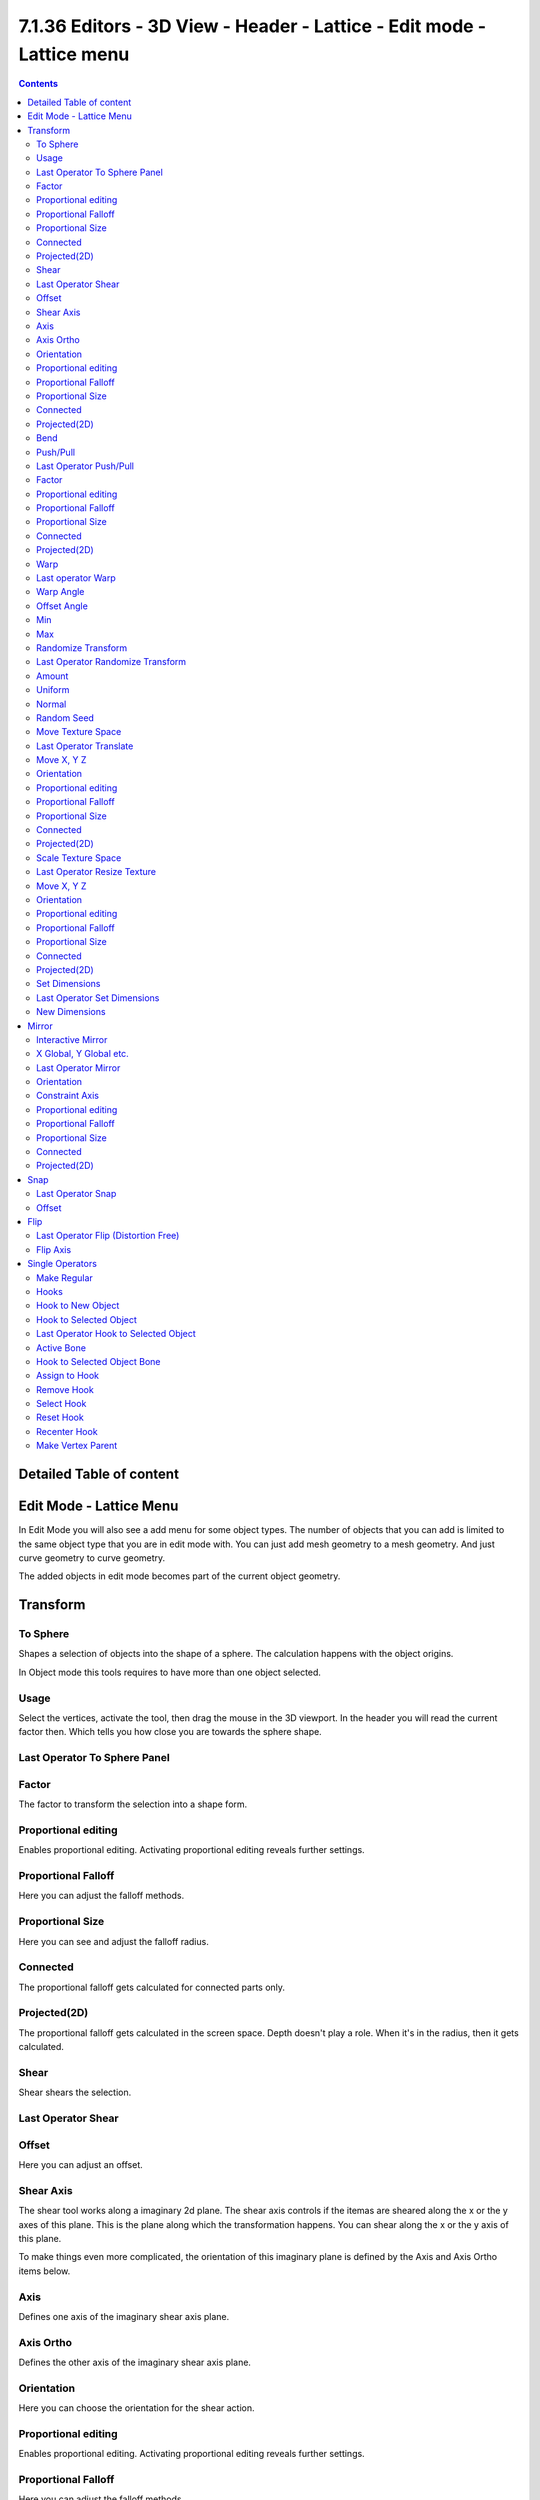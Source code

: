 **********************************************************************
7.1.36 Editors - 3D View - Header - Lattice - Edit mode - Lattice menu
**********************************************************************

.. contents:: Contents




Detailed Table of content
=========================




Edit Mode - Lattice Menu
========================

In Edit Mode you will also see a add menu for some object types. The number of objects that you can add is limited to the same object type that you are in edit mode with. You can just add mesh geometry to a mesh geometry. And just curve geometry to curve geometry.

.. image:: graphics/7.1.36_Editors_-_3D_View_-_Header_-_Lattice_-_Edit_mode_-_Lattice_menu/10000201000000A5000000C39B7BD31095BEA284.png

The added objects in edit mode becomes part of the current object geometry.




Transform
=========

.. image:: graphics/7.1.36_Editors_-_3D_View_-_Header_-_Lattice_-_Edit_mode_-_Lattice_menu/10000201000000A2000000C8A91199E4B4852E04.png

.. image:: graphics/7.1.36_Editors_-_3D_View_-_Header_-_Lattice_-_Edit_mode_-_Lattice_menu/10000201000000A8000000EEA159293519CDDEFE.png



To Sphere
---------

Shapes a selection of objects into the shape of a sphere. The calculation happens with the object origins.

In Object mode this tools requires to have more than one object selected. 



Usage
-----

Select the vertices, activate the tool, then drag the mouse in the 3D viewport. In the header you will read the current factor then. Which tells you how close you are towards the sphere shape.

.. image:: graphics/7.1.36_Editors_-_3D_View_-_Header_-_Lattice_-_Edit_mode_-_Lattice_menu/10000201000000920000002B567D115A122ADB2E.png

.. image:: graphics/7.1.36_Editors_-_3D_View_-_Header_-_Lattice_-_Edit_mode_-_Lattice_menu/10000201000000C2000000D566799059F4AA0E74.png



Last Operator To Sphere Panel
-----------------------------



Factor
------

The factor to transform the selection into a shape form.



Proportional editing
--------------------

Enables proportional editing. Activating proportional editing reveals further settings.



Proportional Falloff
--------------------

Here you can adjust the falloff methods.



Proportional Size
-----------------

Here you can see and adjust the falloff radius.



Connected
---------

The proportional falloff gets calculated for connected parts only.



Projected(2D)
-------------

The proportional falloff gets calculated in the screen space. Depth doesn't play a role. When it's in the radius, then it gets calculated.



Shear
-----

Shear shears the selection.



Last Operator Shear
-------------------



Offset
------

Here you can adjust an offset.



Shear Axis
----------

The shear tool works along a imaginary 2d plane. The shear axis controls if the itemas are sheared along the x or the y axes of this plane. This is the plane along which the transformation happens. You can shear along the x or the y axis of this plane.

To make things even more complicated, the orientation of this imaginary plane is defined by the Axis and Axis Ortho items below.



Axis
----

Defines one axis of the imaginary shear axis plane.



Axis Ortho
----------

Defines the other axis of the imaginary shear axis plane.



Orientation
-----------

Here you can choose the orientation for the shear action.



Proportional editing
--------------------

Enables proportional editing. Activating proportional editing reveals further settings.

.. image:: graphics/7.1.36_Editors_-_3D_View_-_Header_-_Lattice_-_Edit_mode_-_Lattice_menu/1000020100000119000000773CD5255E7E68F4C5.png



Proportional Falloff
--------------------

Here you can adjust the falloff methods.



Proportional Size
-----------------

Here you can see and adjust the falloff radius.



Connected
---------

The proportional falloff gets calculated for connected parts only.



Projected(2D)
-------------

The proportional falloff gets calculated in the screen space. Depth doesn't play a role. When it's in the radius, then it gets calculated.



Bend
----

Bends the selection.



Push/Pull
---------

It pushes or pulls the object positions relative to the center of the selection.

In Object mode this tool requires to have more than one object selected. 



Last Operator Push/Pull
-----------------------



Factor
------

Here you can adjust the strength of influence of the tool.



Proportional editing
--------------------

Enables proportional editing. Activating proportional editing reveals further settings.



Proportional Falloff
--------------------

Here you can adjust the falloff methods.



Proportional Size
-----------------

Here you can see and adjust the falloff radius.



Connected
---------

The proportional falloff gets calculated for connected parts only.



Projected(2D)
-------------

The proportional falloff gets calculated in the screen space. Depth doesn't play a role. When it's in the radius, then it gets calculated.



Warp
----

Warps a mesh selection between two defined points.



Last operator Warp
------------------



Warp Angle
----------

The strength of the warp effect



Offset Angle
------------

A offset angle to bend sidewards.



Min 
----

The start point.



Max
---

The end point.



Randomize Transform
-------------------

This tool allows randomizes the positions of the selected vertices. 



Last Operator Randomize Transform
---------------------------------



Amount
------

Here you can adjust the amount.



Uniform
-------

The uniform offset distance. 



Normal
------

Align the offset direction to the normals.



Random Seed
-----------

The seed value for randomization.



Move Texture Space
------------------

This tool relies at the move tool. With the difference that it moves the texture space instead of the object. It has also a very special use case, and just works with a material with a Texture Coordinate / Generated node. And requires to have the shading at Material or Rendered to see a result in the viewport.

.. image:: graphics/7.1.36_Editors_-_3D_View_-_Header_-_Lattice_-_Edit_mode_-_Lattice_menu/10000201000000670000001C082440F4E84BF28E.png

In the viewport you will see the UV cage in black color. In the header you will see the values for the current position of the UV cage.

.. image:: graphics/7.1.36_Editors_-_3D_View_-_Header_-_Lattice_-_Edit_mode_-_Lattice_menu/10000201000001520000001C4E92E015F53A0F84.png

Note that once done and applied, there is no way to reset the UV cage back to zero. When you repeat the operation, then the values will start at 0 again. Even when the UV cage is already offset.

.. image:: graphics/7.1.36_Editors_-_3D_View_-_Header_-_Lattice_-_Edit_mode_-_Lattice_menu/100002010000028200000103C1990CAEB16A1527.png



Last Operator Translate
-----------------------



Move X, Y Z
-----------

Here you can limit the position relative to the source object.



Orientation
-----------

Orientation is a drop-down box where you can choose the type of orientation for the mirroring action.



Proportional editing
--------------------

Enables proportional editing. Activating proportional editing reveals further settings.



Proportional Falloff
--------------------

Here you can adjust the falloff methods.



Proportional Size
-----------------

Here you can see and adjust the falloff radius.



Connected
---------

The proportional falloff gets calculated for connected parts only.



Projected(2D)
-------------

The proportional falloff gets calculated in the screen space. Depth doesn't play a role. When it's in the radius, then it gets calculated.



Scale Texture Space
-------------------

This tool relies at the scale tool. With the difference that it scales the texture space instead of the object. It has also a very special use case, and just works with a material with a Texture Coordinate / Generated node. And requires to have the shading at Material or Rendered to see a result in the viewport.

.. image:: graphics/7.1.36_Editors_-_3D_View_-_Header_-_Lattice_-_Edit_mode_-_Lattice_menu/10000201000000670000001C082440F4E84BF28E.png

In the viewport you will see the UV cage in black color. In the header you will see the values for the current position of the UV cage.

.. image:: graphics/7.1.36_Editors_-_3D_View_-_Header_-_Lattice_-_Edit_mode_-_Lattice_menu/10000201000001520000001C4E92E015F53A0F84.png

Note that once done and applied, there is no way to reset the UV cage back to zero. When you repeat the operation, then the values will start at 0 again. Even when the UV cage is already offset.

.. image:: graphics/7.1.36_Editors_-_3D_View_-_Header_-_Lattice_-_Edit_mode_-_Lattice_menu/10000201000003E1000001989B188B3DC790D0A9.png



Last Operator Resize Texture
----------------------------



Move X, Y Z
-----------

Here you can limit the position relative to the source object.



Orientation
-----------

Orientation is a drop-down box where you can choose the type of orientation for the mirroring action.



Proportional editing
--------------------

Enables proportional editing. Activating proportional editing reveals further settings.



Proportional Falloff
--------------------

Here you can adjust the falloff methods.



Proportional Size
-----------------

Here you can see and adjust the falloff radius.



Connected
---------

The proportional falloff gets calculated for connected parts only.



Projected(2D)
-------------

The proportional falloff gets calculated in the screen space. Depth doesn't play a role. When it's in the radius, then it gets calculated.



Set Dimensions
--------------

Edit Mode Only!

Normally all scale operations in Bforartists are relative to the current selection and dimensions. And you always start with a relative value of 1.

Set dimensions allows to scale mesh selections in absolute world values. No matter how the initial values are. The new values gets set in the Last Operator.

Set dimensions is an add-on. You can turn it off in the add-ons section of the user preferences when you want.



Last Operator Set Dimensions
----------------------------



New Dimensions
--------------

When you activate the tool then you will see the world coordinates of the selection. Here you can change the values to other world coordinates.




Mirror
======

Mirror mirrors the selected geometry along the defined axis. 

.. image:: graphics/7.1.36_Editors_-_3D_View_-_Header_-_Lattice_-_Edit_mode_-_Lattice_menu/10000201000000A8000000C897B4081B4E096A22.png



Interactive Mirror
------------------

Mirror by hotkeys. You activate the tool, type in x for x global for example, or x x for x local. And the selection gets mirrored



X Global, Y Global etc.
-----------------------

Mirrors the selection around the chosen axis.



Last Operator Mirror
--------------------

The Last Operator Mirror panel gives you tools to adjust the mirror action.

.. image:: graphics/7.1.36_Editors_-_3D_View_-_Header_-_Lattice_-_Edit_mode_-_Lattice_menu/100002010000011A000000A70C62EB24315CDC77.png



Orientation 
------------

Orientation is a drop-down box where you can choose the type of orientation for the mirroring action.



Constraint Axis
---------------

Constraint Axis gives you again the possibility to define the mirror axis. You can choose morethan one axis here.



Proportional editing
--------------------

Enables proportional editing. Activating proportional editing reveals further settings.



Proportional Falloff
--------------------

Here you can adjust the falloff methods.



Proportional Size
-----------------

Here you can see and adjust the falloff radius.



Connected
---------

The proportional falloff gets calculated for connected parts only.



Projected(2D)
-------------

The proportional falloff gets calculated in the screen space. Depth doesn't play a role. When it's in the radius, then it gets calculated.




Snap
====

.. image:: graphics/7.1.36_Editors_-_3D_View_-_Header_-_Lattice_-_Edit_mode_-_Lattice_menu/10000201000000DD000000B2EBA6A7D76926CCBF.png

Here you can choose several methods to snap one element to another. The menu items should be self explaining.



Last Operator Snap
------------------

Some snap operations shows a last operation panel, some not.

.. image:: graphics/7.1.36_Editors_-_3D_View_-_Header_-_Lattice_-_Edit_mode_-_Lattice_menu/10000201000001190000003B7E6A699CC42AE3C5.png



Offset
------

If the selection should snap as a whole, or if each individual element of the selection should snap.




Flip
====

.. image:: graphics/7.1.36_Editors_-_3D_View_-_Header_-_Lattice_-_Edit_mode_-_Lattice_menu/10000201000000A200000046C09E581D7E2B0C75.png

Here you can flip the lattice object along the world axis X, Y or Z .



Last Operator Flip (Distortion Free)
------------------------------------



Flip Axis
---------

Here you can again flip the lattice object along the world axis X, Y or Z .




Single Operators
================



Make Regular
------------

Set the UVW controlpoints by a uniform distance apart.



Hooks
-----

Hooks is a menu with tools around the hook modifier. You could also adjust the hook modifier from the Properties editor. But the menu items are more accessible.

.. image:: graphics/7.1.36_Editors_-_3D_View_-_Header_-_Lattice_-_Edit_mode_-_Lattice_menu/10000201000000D8000000BBFDF3AC0429DFF882.png

You need to have at least one vertice of the lattice object selected.

When there is no hook modifier at the mesh then you just see three menu items. When there is minimum one hook modifier applied, then you will see an extended menu.



Hook to New Object 
-------------------

Creates a new Hook Modifier for the active object and assigns it to the selected vertices. It also creates an empty at the center of those vertices, which are hooked to it.



Hook to Selected Object 
------------------------

Does the same as **Hook to New Object**, but instead of hooking the vertices to a new empty, it hooks them to the selected object (if it exists). There should be only one selected object (besides the mesh being edited). 



Last Operator Hook to Selected Object
-------------------------------------



Active Bone
-----------

Hook to the object(s) of the active bone.



Hook to Selected Object Bone 
-----------------------------

Does the same as **Hook to New Object****. B**ut it sets the last selected bone in the also selected armature as a target.



Assign to Hook 
---------------

Here you can assign the selected vertices to the chosen hook modifier. Existing hooks gets overwritten. One vertex can be assigned to more than one hook. 



Remove Hook 
------------

Removes the chosen Hook Modifierfrom the object.



Select Hook 
------------

Selects all vertices assigned to the chosen Hook Modifier.



Reset Hook 
-----------

Resets the chosen Hook Modifier.



Recenter Hook 
--------------

**Recenter** the Hook Modifier.



Make Vertex Parent
------------------

Parents an object to the selected vertice(s)

In Object mode select the object that you want to parent to a vertex. Shift select the Lattice object so that both are selected. Enter Edit mode. Then select one vertex for a single point. Or three for an area. Then click the Make Vertex Parent button to make the relation.

